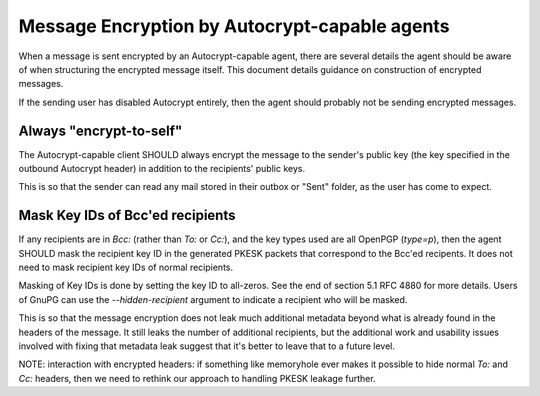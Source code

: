 Message Encryption by Autocrypt-capable agents
==============================================

When a message is sent encrypted by an Autocrypt-capable agent, there are
several details the agent should be aware of when structuring the
encrypted message itself.  This document details guidance on
construction of encrypted messages.

If the sending user has disabled Autocrypt entirely, then the agent
should probably not be sending encrypted messages.

Always "encrypt-to-self"
------------------------

The Autocrypt-capable client SHOULD always encrypt the message to the
sender's public key (the key specified in the outbound Autocrypt header)
in addition to the recipients' public keys.

This is so that the sender can read any mail stored in their outbox or
"Sent" folder, as the user has come to expect.

Mask Key IDs of Bcc'ed recipients
---------------------------------

If any recipients are in `Bcc:` (rather than `To:` or `Cc:`), and the
key types used are all OpenPGP (`type=p`), then the agent SHOULD mask
the recipient key ID in the generated PKESK packets that correspond to
the Bcc'ed recipents.  It does not need to mask recipient key IDs of
normal recipients.

Masking of Key IDs is done by setting the key ID to all-zeros.  See
the end of section 5.1 RFC 4880 for more details.  Users of GnuPG can
use the `--hidden-recipient` argument to indicate a recipient who will
be masked.

This is so that the message encryption does not leak much additional
metadata beyond what is already found in the headers of the message.
It still leaks the number of additional recipients, but the additional
work and usability issues involved with fixing that metadata leak
suggest that it's better to leave that to a future level.

NOTE: interaction with encrypted headers: if something like memoryhole
ever makes it possible to hide normal `To:` and `Cc:` headers, then we
need to rethink our approach to handling PKESK leakage further.

